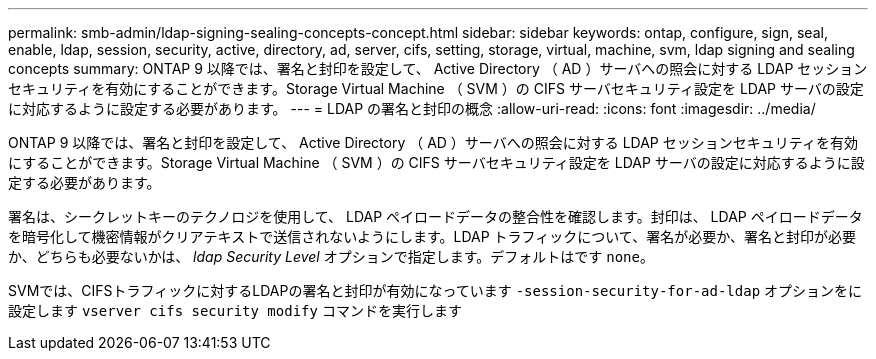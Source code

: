 ---
permalink: smb-admin/ldap-signing-sealing-concepts-concept.html 
sidebar: sidebar 
keywords: ontap, configure, sign, seal, enable, ldap, session, security, active, directory, ad, server, cifs, setting, storage, virtual, machine, svm, ldap signing and sealing concepts 
summary: ONTAP 9 以降では、署名と封印を設定して、 Active Directory （ AD ）サーバへの照会に対する LDAP セッションセキュリティを有効にすることができます。Storage Virtual Machine （ SVM ）の CIFS サーバセキュリティ設定を LDAP サーバの設定に対応するように設定する必要があります。 
---
= LDAP の署名と封印の概念
:allow-uri-read: 
:icons: font
:imagesdir: ../media/


[role="lead"]
ONTAP 9 以降では、署名と封印を設定して、 Active Directory （ AD ）サーバへの照会に対する LDAP セッションセキュリティを有効にすることができます。Storage Virtual Machine （ SVM ）の CIFS サーバセキュリティ設定を LDAP サーバの設定に対応するように設定する必要があります。

署名は、シークレットキーのテクノロジを使用して、 LDAP ペイロードデータの整合性を確認します。封印は、 LDAP ペイロードデータを暗号化して機密情報がクリアテキストで送信されないようにします。LDAP トラフィックについて、署名が必要か、署名と封印が必要か、どちらも必要ないかは、 _ldap Security Level_ オプションで指定します。デフォルトはです `none`。

SVMでは、CIFSトラフィックに対するLDAPの署名と封印が有効になっています `-session-security-for-ad-ldap` オプションをに設定します `vserver cifs security modify` コマンドを実行します
